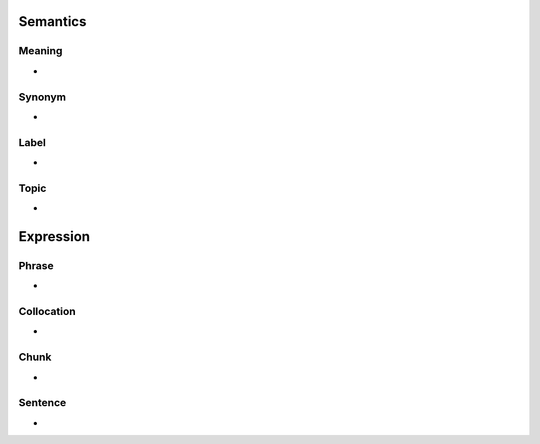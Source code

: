 Semantics
=========

Meaning
-------
-

Synonym
-------
-

Label
-----
-

Topic
-----
-


Expression
==========

Phrase
------
-

Collocation
-----------
-

Chunk
-----
-

Sentence
---------
-


